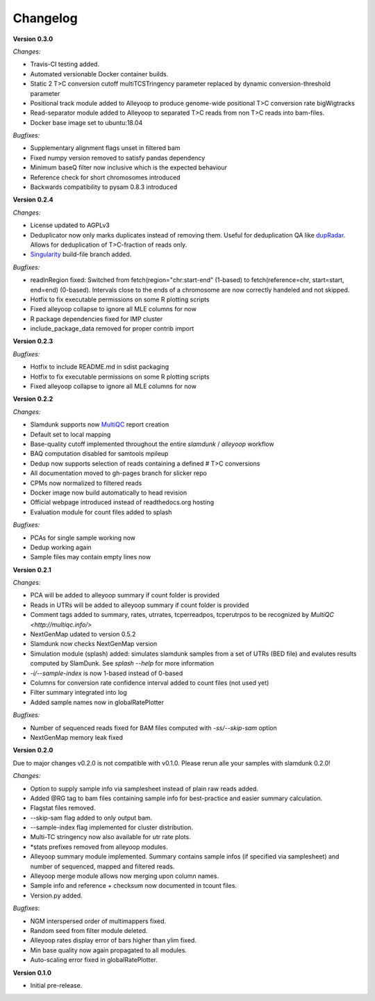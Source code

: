 Changelog
=========

**Version 0.3.0**

*Changes:*

* Travis-CI testing added.
* Automated versionable Docker container builds.
* Static 2 T>C conversion cutoff multiTCSTringency parameter replaced by dynamic conversion-threshold parameter
* Positional track module added to Alleyoop to produce genome-wide positional T>C conversion rate bigWigtracks
* Read-separator module added to Alleyoop to separated T>C reads from non T>C reads into bam-files.
* Docker base image set to ubuntu:18.04

*Bugfixes:*

* Supplementary alignment flags unset in filtered bam
* Fixed numpy version removed to satisfy pandas dependency
* Minimum baseQ filter now inclusive which is the expected behaviour
* Reference check for short chromosomes introduced
* Backwards compatibility to pysam 0.8.3 introduced

**Version 0.2.4**

*Changes:*

* License updated to AGPLv3
* Deduplicator now only marks duplicates instead of removing them. Useful for deduplication QA like `dupRadar <https://bioconductor.org/packages/release/bioc/html/dupRadar.html>`_. Allows for deduplication of T>C-fraction of reads only.
* `Singularity <http://singularity.lbl.gov/>`_ build-file branch added.

*Bugfixes:*

* readInRegion fixed: Switched from fetch(region="chr:start-end" (1-based) to fetch(reference=chr, start=start, end=end) (0-based). Intervals close to the ends of a chromosome are now correctly handeled and not skipped.
* Hotfix to fix executable permissions on some R plotting scripts
* Fixed alleyoop collapse to ignore all MLE columns for now
* R package dependencies fixed for IMP cluster
* include_package_data removed for proper contrib import

**Version 0.2.3**

*Bugfixes:*

* Hotfix to include README.md in sdist packaging
* Hotfix to fix executable permissions on some R plotting scripts
* Fixed alleyoop collapse to ignore all MLE columns for now

**Version 0.2.2**

*Changes:*

* Slamdunk supports now `MultiQC <http://multiqc.info/>`_ report creation
* Default set to local mapping
* Base-quality cutoff implemented throughout the entire *slamdunk* / *alleyoop* workflow
* BAQ computation disabled for samtools mpileup
* Dedup now supports selection of reads containing a defined # T>C conversions
* All documentation moved to gh-pages branch for slicker repo
* CPMs now normalized to filtered reads
* Docker image now build automatically to head revision
* Official webpage introduced instead of readthedocs.org hosting
* Evaluation module for count files added to splash

*Bugfixes:*

* PCAs for single sample working now
* Dedup working again
* Sample files may contain empty lines now


**Version 0.2.1**

*Changes:*

* PCA will be added to alleyoop summary if count folder is provided 
* Reads in UTRs will be added to alleyoop summary if count folder is provided
* Comment tags added to summary, rates, utrrates, tcperreadpos, tcperutrpos to be recognized by `MultiQC <http://multiqc.info/>`
* NextGenMap udated to version 0.5.2
* Slamdunk now checks NextGenMap version
* Simulation module (splash) added: simulates slamdunk samples from a set of UTRs (BED file) and evalutes results computed by SlamDunk. See `splash --help` for more information 
* `-i/--sample-index` is now 1-based instead of 0-based
* Columns for conversion rate confidence interval added to count files (not used yet)
* Filter summary integrated into log
* Added sample names now in globalRatePlotter

*Bugfixes:*

* Number of sequenced reads fixed for BAM files computed with `-ss/--skip-sam` option
* NextGenMap memory leak fixed

**Version 0.2.0** 

Due to major changes v0.2.0 is not compatible with v0.1.0. 
Please rerun alle your samples with slamdunk 0.2.0!

*Changes:*

* Option to supply sample info via samplesheet instead of plain raw reads added. 
* Added @RG tag to bam files containing sample info for best-practice and easier summary calculation. 
* Flagstat files removed. 
* --skip-sam flag added to only output bam. 
* --sample-index flag implemented for cluster distribution. 
* Multi-TC stringency now also available for utr rate plots. 
* \*stats prefixes removed from alleyoop modules.
* Alleyoop summary module implemented. Summary contains sample infos (if specified via samplesheet) and number of sequenced, mapped and filtered reads.  
* Alleyoop merge module allows now merging upon column names. 
* Sample info and reference + checksum now documented in tcount files. 
* Version.py added. 

*Bugfixes*:
 
* NGM interspersed order of multimappers fixed. 
* Random seed from filter module deleted. 
* Alleyoop rates display error of bars higher than ylim fixed. 
* Min base quality now again propagated to all modules. 
* Auto-scaling error fixed in globalRatePlotter.  

**Version 0.1.0** 

* Initial pre-release.
